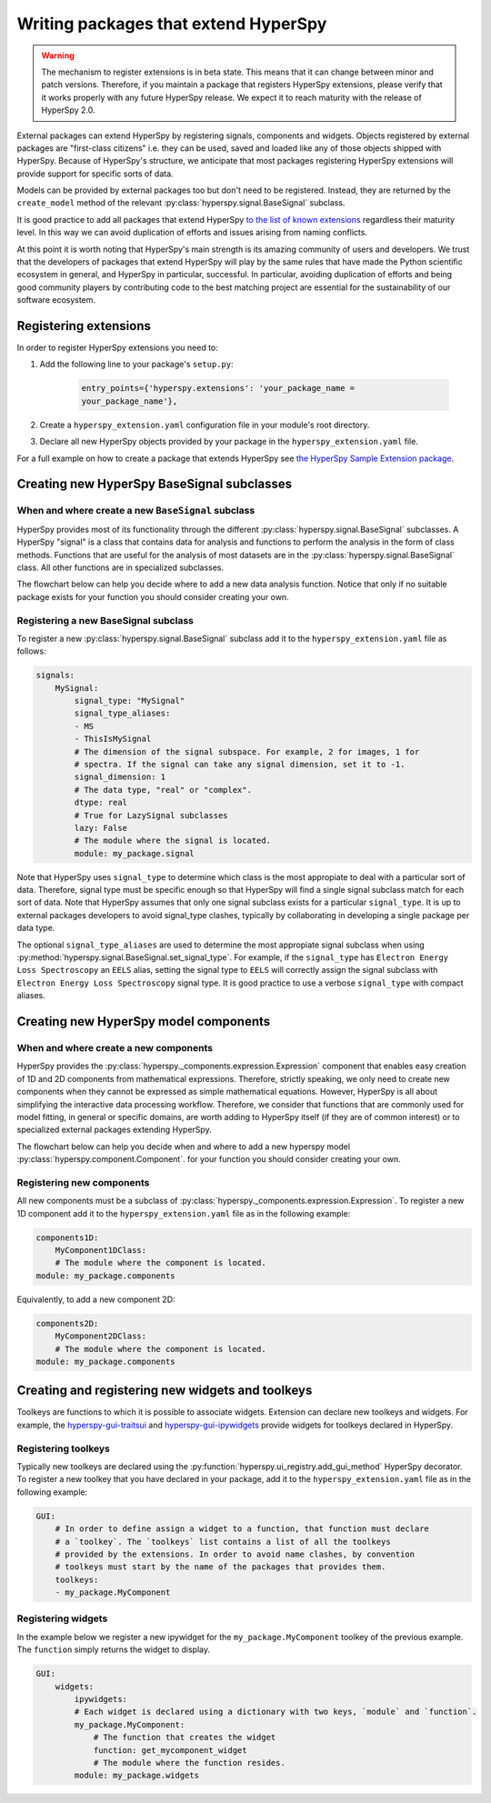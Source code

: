 

.. _writing_extensions-label:

Writing packages that extend HyperSpy
=====================================

.. versionadded:: 1.5
  External packages can extend HyperSpy by registering signals,
  components and widgets.

.. warning::
  The mechanism to register extensions is in beta state. This means that it can
  change between minor and patch versions. Therefore, if you maintain a package
  that registers HyperSpy extensions, please verify that it works properly with
  any future HyperSpy release. We expect it to reach maturity with the release
  of HyperSpy 2.0.

External packages can extend HyperSpy by registering signals, components and
widgets. Objects registered by external packages are "first-class citizens" i.e.
they can be used, saved and loaded like any of those objects shipped with
HyperSpy. Because of HyperSpy's structure, we anticipate that most packages
registering HyperSpy extensions will provide support for specific sorts of
data.

Models can be provided by external packages too but don't need to 
be registered. Instead, they are returned by the ``create_model`` method of
the relevant :py:class:`hyperspy.signal.BaseSignal` subclass.

It is good practice to add all packages that extend HyperSpy 
`to the list of known extensions
<https://github.com/hyperspy/hyperspy-extensions-list>`_ regardless their
maturity level. In this way we can avoid duplication of efforts and issues
arising from naming conflicts.

At this point it is worth noting that HyperSpy's main strength is its amazing
community of users and developers. We trust that the developers of packages
that extend HyperSpy will play by the same rules that have made the Python
scientific ecosystem in general, and HyperSpy in particular, successful. In
particular, avoiding duplication of efforts and being good community players
by contributing code to the best matching project are essential for the
sustainability of our software ecosystem.

Registering extensions
----------------------

In order to register HyperSpy extensions you need to:

1. Add the following line to your package's ``setup.py``:

    .. code-block:: python

        entry_points={'hyperspy.extensions': 'your_package_name =
        your_package_name'},
2. Create a ``hyperspy_extension.yaml`` configuration file in your
   module's root directory.
3. Declare all new HyperSpy objects provided by your package in the
   ``hyperspy_extension.yaml`` file.

For a full example on how to create a package that extends HyperSpy see
`the HyperSpy Sample Extension package
<https://github.com/hyperspy/hyperspy_sample_extension>`_.


Creating new HyperSpy BaseSignal subclasses
-------------------------------------------

When and where create a new ``BaseSignal`` subclass
^^^^^^^^^^^^^^^^^^^^^^^^^^^^^^^^^^^^^^^^^^^^^^^^^^^^^^

HyperSpy provides most of its functionality through the different
:py:class:`hyperspy.signal.BaseSignal`
subclasses. A HyperSpy "signal" is a class that contains data for analysis
and functions to perform the analysis in the form of class methods. Functions
that are useful for the analysis of most datasets are in the
:py:class:`hyperspy.signal.BaseSignal` class. All other functions are in
specialized subclasses.

The flowchart below can help you decide where to add
a new data analysis function. Notice that only if no suitable package exists
for your function you should consider creating your own.

.. mermaid::

   graph TD

     A(New function needed)
     B{Is it useful for data of any type and dimensions?}
     C(Contribute it to BaseSignal)
     D{Does an SignalxD for the required dimension exist in HyperSpy?}
     E[Contribute new SignalxD to HyperSpy]
     F{Is the function useful only for some sort of data?}
     G(Contribute it to SignalxD)
     H{Does an signal for that sort of data exists?}
     I(Contribute to package providing the relevant signal)
     J(Create you own package and signal subclass to host the funtion)
     A-->B
     B-- Yes -->C
     B-- No  -->D
     D-- Yes -->F
     D-- No  -->E
     E-->F
     F-- Yes -->H
     F-- No  -->G
     H-- Yes -->I
     H-- No -->J

Registering a new BaseSignal subclass
^^^^^^^^^^^^^^^^^^^^^^^^^^^^^^^^^^^^^

To register a new :py:class:`hyperspy.signal.BaseSignal` subclass add it to the
``hyperspy_extension.yaml`` file as follows:

.. code-block:: yaml

    signals:
        MySignal:
            signal_type: "MySignal"
            signal_type_aliases:
            - MS
            - ThisIsMySignal
            # The dimension of the signal subspace. For example, 2 for images, 1 for
            # spectra. If the signal can take any signal dimension, set it to -1.
            signal_dimension: 1
            # The data type, "real" or "complex".
            dtype: real
            # True for LazySignal subclasses
            lazy: False
            # The module where the signal is located.
            module: my_package.signal


Note that HyperSpy uses ``signal_type`` to determine which class is the most
appropiate to deal with a particular sort of data. Therefore, signal type
must be specific enough so that HyperSpy will find a single signal subclass
match for each sort of data. Note that HyperSpy assumes that only one signal
subclass exists for a particular ``signal_type``. It is up to external
packages developers to avoid signal_type clashes, typically by collaborating
in developing a single package per data type.

The optional ``signal_type_aliases`` are used to determine the most appropiate
signal subclass when using
:py:method:`hyperspy.signal.BaseSignal.set_signal_type`.
For example, if the ``signal_type`` has ``Electron Energy Loss Spectroscopy``
an ``EELS`` alias, setting the signal type to ``EELS`` will correctly assign
the signal subclass with ``Electron Energy Loss Spectroscopy`` signal type.
It is good practice to use a verbose ``signal_type`` with compact aliases.

Creating new HyperSpy model components
--------------------------------------

When and where create a new components
^^^^^^^^^^^^^^^^^^^^^^^^^^^^^^^^^^^^^^

HyperSpy provides the :py:class:`hyperspy._components.expression.Expression`
component that enables easy creation of 1D and 2D components from
mathematical expressions. Therefore, strictly speaking, we only need to
create new components when they cannot be expressed as simple mathematical
equations. However, HyperSpy is all about simplifying the interactive data
processing workflow. Therefore, we consider that functions that are commonly
used for model fitting, in general or specific domains, are worth adding to
HyperSpy itself (if they are of common interest) or to specialized external
packages extending HyperSpy.

The flowchart below can help you decide when and where to add
a new hyperspy model :py:class:`hyperspy.component.Component`.
for your function you should consider creating your own.

.. mermaid::

   graph TD

     A(New component needed)
     B{Can it be declared using Expression?}
     C{Can it be useful to other users?}
     D(Just use Expression)
     E[Create new component using Expression]
     F[Create new component from the scratch]
     G{Is it useful for general users?}
     H(Contribute it to HyperSpy)
     I{Does a suitable package for it exist?}
     J[Contribute it to the relevant package]
     K[Create your own package to host it]

     A-->B
     B-- Yes -->C
     B-- No  -->F
     C-- No  -->D
     C-- Yes -->E
     E-->G
     F-->G
     G-- Yes --> H
     G-- No  --> I
     I-- Yes --> J
     I-- No  --> K


Registering new components
^^^^^^^^^^^^^^^^^^^^^^^^^^

All new components must be a subclass of
:py:class:`hyperspy._components.expression.Expression`. To register a new
1D component add  it to the ``hyperspy_extension.yaml`` file as in the following
example:

.. code-block:: yaml

    components1D:
        MyComponent1DClass:
        # The module where the component is located.
    module: my_package.components

Equivalently, to add a new component 2D:

.. code-block:: yaml

    components2D:
        MyComponent2DClass:
        # The module where the component is located.
    module: my_package.components


Creating and registering new widgets and toolkeys
-------------------------------------------------

Toolkeys are functions to which it is possible to associate widgets. Extension
can declare new toolkeys and widgets. For example, the `hyperspy-gui-traitsui
<https://github.com/hyperspy/hyperspy_gui_traitsui>`_ and
`hyperspy-gui-ipywidgets
<https://github.com/hyperspy/hyperspy_gui_ipywidgets>`_ provide widgets for
toolkeys declared in HyperSpy.

Registering toolkeys
^^^^^^^^^^^^^^^^^^^^

Typically new toolkeys are declared using the
:py:function:`hyperspy.ui_registry.add_gui_method` HyperSpy decorator.
To register a new toolkey that you have declared in your package, add it to
the ``hyperspy_extension.yaml`` file as in the following example:


.. code-block:: yaml

    GUI:
        # In order to define assign a widget to a function, that function must declare
        # a `toolkey`. The `toolkeys` list contains a list of all the toolkeys
        # provided by the extensions. In order to avoid name clashes, by convention
        # toolkeys must start by the name of the packages that provides them.
        toolkeys:
        - my_package.MyComponent


Registering widgets
^^^^^^^^^^^^^^^^^^^

In the example below we register a new ipywidget for the
``my_package.MyComponent`` toolkey of the previous example. The ``function``
simply returns the widget to display.

.. code-block:: yaml

    GUI:
        widgets:
            ipywidgets:
            # Each widget is declared using a dictionary with two keys, `module` and `function`.
            my_package.MyComponent:
                # The function that creates the widget
                function: get_mycomponent_widget
                # The module where the function resides.
            module: my_package.widgets

